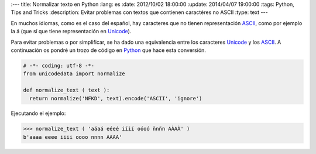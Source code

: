 :---
title: Normalizar texto en Python
:lang: es
:date: 2012/10/02 18:00:00
:update: 2014/04/07 19:00:00
:tags: Python, Tips and Tricks
:description: Evitar problemas con textos que contienen caractéres no ASCII
:type: text
---

En muchos idiomas, como es el caso del español, hay caracteres que no tienen representación ASCII_, como por ejemplo la á (que sí que tiene representación en Unicode_).

Para evitar problemas o por simplificar, se ha dado una equivalencia entre los caracteres Unicode_ y los ASCII_. 
A continuación os pondré un trozo de código en Python_ que hace esta conversión.

.. code-block:: python
  
  # -*- coding: utf-8 -*-
  from unicodedata import normalize
  
  def normalize_text ( text ):
    return normalize('NFKD', text).encode('ASCII', 'ignore')


Ejecutando el ejemplo:

.. code-block:: python
  
  >>> normalize_text ( 'aáaá eéeé iíií oóoó ñnñn AÀAÀ' )
  b'aaaa eeee iiii oooo nnnn AAAA'


.. _ASCII: https://es.wikipedia.org/wiki/ASCII
.. _Unicode: https://es.wikipedia.org/wiki/Unicode
.. _Python: https://www.python.org
